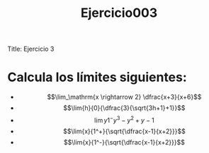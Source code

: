 Title: Ejercicio 3

#+title: Ejercicio003

* Calcula los límites siguientes:

- $$\lim_\mathrm{x \rightarrow 2} \dfrac{x+3}{x+6}$$
- $$\lim{h}{0}{\dfrac{3}{\sqrt{3h+1}+1}}$$
- $$\lim{y}{1^-}{y^3-y^2+y-1}$$
- $$\lim{x}{1^+}{\sqrt{\dfrac{x-1}{x+2}}}$$
- $$\lim{x}{1^-}{\sqrt{\dfrac{x-1}{x+2}}}$$

